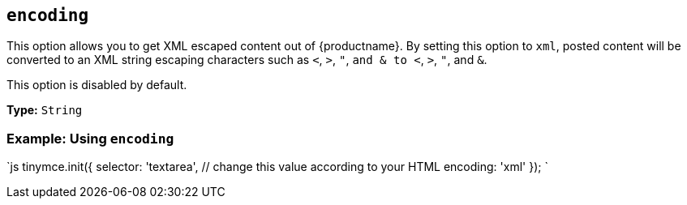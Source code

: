 == `encoding`

This option allows you to get XML escaped content out of {productname}. By setting this option to `xml`, posted content will be converted to an XML string escaping characters such as `<`, `>`, `"`, `and & to <`, `>`, `"`, and `&`.

This option is disabled by default.

*Type:* `String`

=== Example: Using `encoding`

`js
tinymce.init({
  selector: 'textarea',  // change this value according to your HTML
  encoding: 'xml'
});
`
